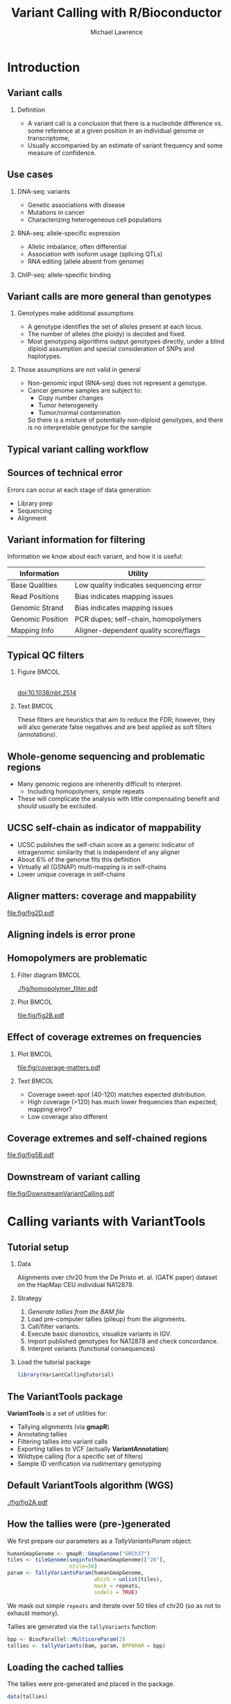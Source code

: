 # -*- org-export-babel-evaluate: (quote inline-only);  -*-
#+TITLE: Variant Calling with R/Bioconductor
#+AUTHOR: Michael Lawrence

#+OPTIONS: toc:t H:2

#+startup: beamer
#+LaTeX_CLASS: beamer

#+PROPERTY: exports both
#+PROPERTY: results output
#+PROPERTY: eval no-export
#+PROPERTY: session *R*
#+PROPERTY: tangle yes

#+BEGIN_LaTeX
\AtBeginSubsection[]
{
  \begin{frame}<beamer>{Outline}
    \tableofcontents[currentsection,currentsubsection]
  \end{frame}
}
\AtBeginSection[]
{
  \begin{frame}<beamer>{Outline}
    \tableofcontents[currentsection]
  \end{frame}
}
#+END_LaTeX

* Introduction
** Variant calls
*** Definition
    * A variant call is a conclusion that there is a nucleotide
      difference vs. some reference at a given position in an
      individual genome or transcriptome,
    * Usually accompanied by an estimate of variant frequency and some
      measure of confidence.

  # Why do we want them?
** Use cases
*** DNA-seq: variants
    * Genetic associations with disease
    * Mutations in cancer
    * Characterizing heterogeneous cell populations
    
*** RNA-seq: allele-specific expression
    * Allelic imbalance, often differential
    * Association with isoform usage (splicing QTLs)
    * RNA editing (allele absent from genome)
    
*** ChIP-seq: allele-specific binding

  # Why they are often more appropriate than genotypes?
** Variant calls are more general than genotypes
*** Genotypes make additional assumptions
    * A genotype identifies the set of alleles present at each locus.
    * The number of alleles (the ploidy) is decided and fixed.
    * Most genotyping algorithms output genotypes directly, under a
      blind diploid assumption and special consideration of SNPs and
      haplotypes.
    
*** Those assumptions are not valid in general
    * Non-genomic input (RNA-seq) does not represent a genotype.
    * Cancer genome samples are subject to:
        * Copy number changes
        * Tumor heterogeneity
        * Tumor/normal contamination
      So there is a mixture of potentially non-diploid genotypes, and
      there is no interpretable genotype for the sample

  # OK, I believe we want variant calls; how do we generate them?
** Typical variant calling workflow
   #+begin_latex
   \includegraphics<1>[width=11cm]{fig/VariantCallingWorkflow-1}
   \includegraphics<2>[width=11cm]{fig/VariantCallingWorkflow-2}
   \includegraphics<3>[width=11cm]{fig/VariantCallingWorkflow-3}
   \includegraphics<4>[width=11cm]{fig/VariantCallingWorkflow-4}
   \includegraphics<5>[width=11cm]{fig/VariantCallingWorkflow-5}
   \includegraphics<6>[width=11cm]{fig/VariantCallingWorkflow-6}
   #+end_latex
   
  # But what can go wrong?
** Sources of technical error
   Errors can occur at each stage of data generation:
   * Library prep
   * Sequencing
   * Alignment
  
   # What can we do about it?
** Variant information for filtering
   Information we know about each variant, and how it is useful:
   
   | Information      | Utility                                |
   |------------------+----------------------------------------|
   | Base Qualities   | Low quality indicates sequencing error |
   | Read Positions   | Bias indicates mapping issues          |
   | Genomic Strand   | Bias indicates mapping issues          |
   | Genomic Position | PCR dupes; self-chain, homopolymers    |
   | Mapping Info     | Aligner-dependent quality score/flags  |
   
** Typical QC filters
*** Figure                                                            :BMCOL:
    :PROPERTIES:
    :BEAMER_col: 0.4
    :END:
    #+ATTR_latex: :width 5cm
    [[file:fig/mutect-filters-adapted.png]] \\
    doi:10.1038/nbt.2514
    
*** Text                                                              :BMCOL:
    :PROPERTIES:
    :BEAMER_col: 0.4
    :END:
    These filters are heuristics that aim to reduce the FDR; however,
    they will also generate false negatives and are best applied as
    soft filters (annotations).
  
** Whole-genome sequencing and problematic regions
   * Many genomic regions are inherently difficult to interpret.
     * Including homopolymers, simple repeats
   * These will complicate the analysis with little compensating
     benefit and should usually be excluded.

** UCSC self-chain as indicator of mappability
   * UCSC publishes the self-chain score as a generic indicator of
     intragenomic similarity that is independent of any aligner
   * About 6% of the genome fits this definition
   * Virtually all (GSNAP) multi-mapping is in self-chains
   * Lower unique coverage in self-chains

** Aligner matters: coverage and mappability
   # FIXME: need the simplified figure
    [[file:fig/fig2D.pdf]]

** Aligning indels is error prone
   #+LATEX: \framesubtitle{Resolved by indel realignment}
   #+attr_LaTeX: :width 11cm
   [[file:fig/indel-problem-cropped.png]]
   
** Homopolymers are problematic
*** Filter diagram                                                    :BMCOL:
    :PROPERTIES:
    :BEAMER_col: 0.4
    :END:
    #+attr_LaTeX: :height 7cm
    [[./fig/homopolymer_filter.pdf]]
    
*** Plot                                                              :BMCOL:
    :PROPERTIES:
    :BEAMER_col: 0.6
    :END:
    #+attr_LaTeX: :height 7cm
    [[file:fig/fig2B.pdf]]

** Effect of coverage extremes on frequencies
*** Plot                                                              :BMCOL:
    :PROPERTIES:
    :BEAMER_col: 0.5
    :END:
    #+attr_LaTeX: :width 6cm
     [[file:fig/coverage-matters.pdf]]
     
*** Text                                                              :BMCOL:
    :PROPERTIES:
    :BEAMER_col: 0.5
    :END:
    * Coverage sweet-spot (40-120) matches expected distribution.
    * High coverage (>120) has much lower frequencies than expected;
      mapping error?
    * Low coverage also different
   
** Coverage extremes and self-chained regions
   [[file:fig/fig5B.pdf]]

** Downstream of variant calling
   [[file:fig/DownstreamVariantCalling.pdf]]
   
* Calling variants with VariantTools
** Tutorial setup
*** Data
    Alignments over chr20 from the De Pristo et. al. (GATK paper)
    dataset on the HapMap CEU individual NA12878.
   
*** Strategy
    0. /Generate tallies from the BAM file/
    1. Load pre-computer tallies (pileup) from the alignments.
    2. Call/filter variants.
    3. Execute basic dianostics, visualize variants in IGV.
    4. Import published genotypes for NA12878 and check concordance.
    5. Interpret variants (functional consequences)

*** Load the tutorial package
    #+begin_src R
    library(VariantCallingTutorial)
    #+end_src
    
** The *VariantTools* package
   *VariantTools* is a set of utilities for:
   * Tallying alignments (via *gmapR*)
   * Annotating tallies
   * Filtering tallies into variant calls
   * Exporting tallies to VCF (actually *VariantAnnotation*)
   * Wildtype calling (for a specific set of filters)
   * Sample ID verification via rudimentary genotyping

** Default VariantTools algorithm (WGS)
     #+attr_LaTeX: :width 11cm
     [[./fig/fig2A.pdf]]

** How the tallies were (pre-)generated
   We first prepare our parameters as a /TallyVariantsParam/
   object:
   #+begin_src R :exports none :tangle no
     repeats <- get(load("~/share/tracks/repeats.rda"))
     repeats <- as(repeats, "GRanges")
     repeats <-
       subset(repeats,
              repClass %in% c("Simple_repeat", "Low_complexity", "Satellite"))
     seqlevelsStyle(repeats) <- "NCBI"
   #+end_src
   #+begin_src R :tangle no
     humanGmapGenome <- gmapR::GmapGenome("GRCh37")
     tiles <- tileGenome(seqinfo(humanGmapGenome)["20"],
                         ntile=50)
     param <- TallyVariantsParam(humanGmapGenome,
                                 which = unlist(tiles),
                                 mask = repeats,
                                 indels = TRUE)
   #+end_src
   We mask out simple =repeats= and iterate over 50 tiles of chr20 (so
   as not to exhaust memory).
   
   Tallies are generated via the =tallyVariants= function:
   #+begin_src R :tangle no :exports none
   bam <- "NA12878.HiSeq.WGS.bwa.cleaned.recal.b37.20.bam"
   #+end_src
   #+begin_src R :tangle no
     bpp <- BiocParallel::MulticoreParam(2)
     tallies <- tallyVariants(bam, param, BPPARAM = bpp)
   #+end_src
   
** Loading the cached tallies
   The tallies were pre-generated and placed in the package.
   #+begin_src R
     data(tallies)
   #+end_src

** VRanges objects
   * The tallies are represented as a /VRanges/ object, defined by the
     *VariantAnnotation* package
   * All *VariantTools* filters and utilities operate on /VRanges/
   * /VRanges/ is an extension of /GRanges/ for more formally
     representing variant calls

** VRanges components
   * On top of /GRanges/, /VRanges/ adds these fixed columns:
     | =ref=              | ref allele                          |
     | =alt=              | alt allele                          |
     | =totalDepth=       | total read depth                    |
     | =refDepth=         | ref allele read depth               |
     | =altDepth=         | alt allele read depth               |
     | =sampleNames=      | sample identifiers                  |
     | =softFilterMatrix= | /FilterMatrix/ of filter results    |
     | =hardFilters=      | /FilterRules/ used to subset object |
   * Unused columns are filled with a single run of NAs (slots can
     be either vector or /Rle/)

** VRanges features
   * Rough, lossy, two-way conversion between /VCF/ and /VRanges/
   * Matching/set operations by position and alt (=match=, =%in%=)
   * Recurrence across samples (=tabulate=)
   * Provenance tracking of applied hard filters
   * Convenient summaries of soft filter results (/FilterMatrix/)
   * Lift-over across genome builds (=liftOver=)
   * /VRangesList/, stackable into a /VRanges/ by sample
   * All of the features of /GRanges/ (overlap, etc)

** Configure filters
   *VariantTools* implements its filters within the =FilterRules=
   framework from *IRanges*. The default variant calling filters are
   constructed by =VariantCallingFilters=:
   #+begin_src R
   calling.filters <- VariantCallingFilters()
   #+end_src

   Post-filters are filters that attempt to remove anomalies from
   the called variants:
   #+begin_src R
   post.filters <- VariantPostFilters()
   #+end_src

** Hard filter tallies into variant calls
   We pass the filters to the =callVariants= function:
   #+begin_src R
     variants <- callVariants(tallies,
                              calling.filters,
                              post.filters)
   #+end_src
   
** Selecting variants by type
   Extra the SNVs:
   #+begin_src R
   snvs <- variants[isSNV(variants)]
   #+end_src

   Extract the indels:
   #+begin_src R
   indels <- variants[isIndel(variants)]
   #+end_src
   
   Other helpers exist: =isSV=, =isSubstitution=, etc.
     
* Diagnosing variant calls
** Checking the coverage
   #+begin_src R :exports none
     cbPalette <- c("#E69F00", "#56B4E9", "#009E73", "#F0E442",
                    "#0072B2", "#D55E00", "#CC79A7")
     color.scheme <- cbPalette
     my.theme <- lattice::trellis.par.get()
     my.theme <- within(my.theme, {
       box.rectangle$col <- "black"
       box.rectangle$fill <- "gray90"
       box.umbrella$col <- "black"
       box.umbrella$lty <- 1
       strip.background$col <- rep("gray90", 7)
       plot.symbol$col <- "black"
       plot.symbol$pch <- 19
       box.dot$cex <- 1
       box.dot$pch <- "|"
       add.line$col <- "red"
       plot.polygon$col <- "gray90"
       superpose.symbol$fill <- color.scheme
       superpose.symbol$col <- color.scheme
       superpose.line$fill <- color.scheme
       superpose.line$col <- color.scheme
       superpose.polygon$fill <- color.scheme
       superpose.polygon$col <- color.scheme
     })
     lattice::lattice.options(default.theme = my.theme)
   #+end_src
   #+begin_src R :results graphics output :width 4 :height 4 :file fig/cov.pdf
     densityplot(~ totalDepth(variants),
                 xlim=c(0, 2*median(totalDepth(variants))),
                 plot.points=FALSE, n=200)
   #+end_src

   #+ATTR_latex: :height 6cm
   #+RESULTS:
   [[file:fig/cov.pdf]]

** Checking the association of frequencies and coverage
   
   #+begin_src R :results graphics output :width 8 :height 4 :file fig/freq-cov-bin.pdf
     variants$coverage.bin <- cut(totalDepth(variants), c(0, 20, 80, Inf))
     densityplot(~ altDepth/totalDepth | coverage.bin,
                 as.data.frame(variants),
                 plot.points=FALSE, layout=c(3, 1),
                 xlab="variant frequency by coverage bin")
   #+end_src

   #+ATTR_latex: :height 5cm
   #+RESULTS:
   [[file:fig/freq-cov-bin.pdf]]

** Indel proximity
   Generate a window around the each indel:
   #+begin_src R :results silent
   indel.windows <- indels + 10
   #+end_src

   Find which SNVs overlap an indel window and summarize:
   #+begin_src R
   snvs$near.indel <- ifelse(snvs %over% indel.windows,
                             "over indel", "off indel")
   #+end_src
   #+begin_src R :exports results :results graphics output :width 8 :height 4 :file fig/freq-near-indel.pdf
     densityplot(~ altDepth/totalDepth | near.indel,
                 as.data.frame(snvs),
                 plot.points=FALSE, layout=c(2,1),
                 xlab="variant frequency by coverage bin")
   #+end_src
   
   #+ATTR_latex: :height 5cm
   #+RESULTS:
   [[file:fig/freq-near-indel.pdf]]
   
** Finding homopolymers
   Find the homopolymers by forming an /Rle/ on the chromosome sequence: 
   #+begin_src R :results silent
     chr20.sequence <- getSeq(Hsapiens, "chr20")
     chr20.hp <- ranges(Rle(as.raw(chr20.sequence)))
   #+end_src

   #+ATTR_latex: :height 2cm
   [[file:fig/rle-hp.pdf]]

** Homopolymer overlap
   We consider homopolymers with length > 6:
   #+begin_src R :results silent
   chr20.hp <- chr20.hp[width(chr20.hp) > 6L]
   #+end_src

   Finally, we find the variants that overlap a homopolymer and
   summarize the counts:
   #+begin_src R
     snvs$over.hp <- ifelse(ranges(snvs) %over% chr20.hp,
                            "over homopolymer",
                            "off homopolymer")
   #+end_src

   #+begin_src R :exports results :results graphics output :width 8 :height 4 :file fig/freq-near-hp.pdf
     densityplot(~ altDepth/totalDepth | over.hp,
                 as.data.frame(snvs),
                 plot.points=FALSE, layout=c(2,1),
                 xlab="variant frequency by coverage bin")
   #+end_src
   
   #+ATTR_latex: :height 5cm
   #+RESULTS:
   [[file:fig/freq-near-hp.pdf]]

** Self-chain scores
   We have included a /GRanges/ of the self-chained regions for chr20
   in the tutorial package:
   #+begin_src R :results silent
   data(selfChains, package="VariantCallingTutorial")
   #+end_src

*** Exercise
    * Find the overlap between the =snvs= object and the
      =selfChains=. Store the result on =snvs=. Summarize it somehow.
   
** Self-chain score as soft filter
   We can formally flag variants by self-chain overlap without
   discarding them from the dataset:
   #+begin_src R
     unchained.filter <-
       FilterRules(list(unchained = function(x) {
         x %outside% selfChains
       }))
     variants <- softFilter(variants, unchained.filter)
     summary(softFilterMatrix(variants))
   #+end_src

   #+RESULTS:
   : <initial> unchained   <final> 
   :    229272    213733    213733
   
** Visualizing putative FPs: IGV
   IGV is an effective tool for exploring alignment issues and other
   variant calling anomalies; *SRAdb* drives IGV from R.

   To begin, we create a connection:
   #+begin_src R
     SRAdb::startIGV("lm")
     sock <- SRAdb::IGVsocket()   
   #+end_src
   
** Exporting our calls as VCF
   IGV will display variant calls as VCF:
   #+begin_src R
     mcols(variants) <- NULL
     sampleNames(variants) <- "NA12878"
     vcf <- writeVcf(sort(variants),
                     "variants.vcf")
     vcf <- tools::file_path_as_absolute(vcf)
     vcf_gz <- paste0(tools::file_path_sans_ext(vcf), ".gz")
     indexTabix(bgzip(vcf, vcf_gz, overwrite=TRUE),
                format="vcf4")
   #+end_src
   We need to manually index the VCF, because /VariantAnnotation/ uses
   the =bgz= extension, while IGV expects =gz=.

** Creating an IGV session
   Create an IGV session with our VCF, BAMs and custom p53 genome:
   #+begin_src R
     bam <- tools::file_path_as_absolute(bam)
     session <- SRAdb::IGVsession(c(bam, vcf_gz),
                                  "session.xml",
                                  "hg19")
   #+end_src

   Load the session:
   #+begin_src R
    SRAdb::IGVload(sock, session)
   #+end_src

** Browsing regions of interest
   IGV will (manually) load BED files as a list of bookmarks:
   #+begin_src R
     rtracklayer::export(variants, "roi.bed")
   #+end_src

* Importing and manipulating VCF data
** Goals/Motivation
   * Assume we want to compare the VariantTools calls with those from
     the Illumina Platinum Genome for NA12878
   * We need to:
     1. Import the Illumina calls from VCF (in a scalable fashion)
     2. Perform basic QC/EDA on the variants
     3. Filter out suspect and uninteresting variants
   
** VCF: Variant Call Format
   * The Variant Call Format (VCF) is the standard file format for
     storing variant calls.
   * Every VCF file consists of two parts: 
     * Header describing the format/provenance
     * Actual variant records, describing one or more alternate
       alleles (SNV, indel, etc) at a particular position in the
       genome.
   * Each variant record contains information at four levels:
     * The position
     * A particular alternate allele at the position, 
     * A particular sample at the position
     * A particular combination of alternate allele and sample
       (usually includes genotype). 

** VCF fields
   At a lower level, each VCF record consists of the following
   components:
   * =CHROM= :: The chromosome on which the variant is located,
   * =POS= :: The variant (start) position on =CHROM=,
   * =ID= :: A string identifier, such as the dbSNP ID,
   * =REF= :: The reference allele,
   * =ALT= :: The alternate allele,
   * =QUAL= :: Some notion of quality for entire record,
   * =FILTER= :: A list of filters that the variant failed to pass,
   * =INFO= :: A list of arbitrary fields describing the record or a
               specific alt allele,
   * =GENO= :: A set of columns, one per sample, each a list of
               sample-specific fields, and each field may itself be a
               list, perhaps with one value per alt.

** Previewing a VCF file
   * For reading a VCF, we rely on the *VariantAnnotation* package.
   * Always start by checking the header of an unfamiliar VCF file, so
     that we can:
     * Check the integrity of the data and 
     * Determine which parts need to be imported
   #+begin_src R
     vcf.file <- NA12878_pg.chr20.vcf.bgz
     header <- scanVcfHeader(vcf.file)
     header
   #+end_src

   #+RESULTS:
   : class: VCFHeader 
   : samples(1): NA12878
   : meta(7): fileformat ApplyRecalibration ... source fileDate
   : fixed(1): FILTER
   : info(22): AC AF ... culprit set
   : geno(8): GT GQX ... PL VF

** Inspecting the VCF header
   The most important information is usually the sample-specific
   values, which typically include the genotype, as in this case:
   #+begin_src R
   geno(header)
   #+end_src

   #+RESULTS:
   #+begin_example
   DataFrame with 8 rows and 3 columns
            Number        Type    Description                                                                  
       <character> <character>    <character>                                                                  
   GT            1      String    GT  Genotype                                                                 
   GQX           1     Integer    GQX Min genotype quality...
   AD            .     Integer    AD  Allelic depths
   DP            1     Integer    DP  Approximate read depth
   GQ            1       Float    GQ  Genotype Quality
   MQ            1     Integer    MQ  RMS Mapping Quality
   PL            G     Integer    PL  Likelihoods for each alt
   VF            1       Float    VF  Variant frequency
#+end_example

** Detecting gVCF
   We also notice something interesting in the =INFO= header:
   #+begin_src R
   info(header)["END",]
   #+end_src

   #+RESULTS:
   : DataFrame with 1 row and 3 columns
   :          Number        Type                   Description
   :     <character> <character>                   <character>
   : END           1     Integer End position of the region...

   The presence of the =END= =INFO= field indicates that we are
   actually dealing with a special type of VCF called a gVCF, where
   "g" stands for "genomic"; more later.

** Exercises
    1. By convention, which accessor would you use to retrieve the
       =meta= component of the /VCFHeader/ object?
    2. What is the meaning of the =AD= and =DP= fields in the =geno()=
       component?
   
** Full VCF import
   * We now load the VCF data into R using =readVcf()=:
     #+begin_src R :results silent
     vcf <- readVcf(vcf.file, genome="hg19")
     #+end_src
   * We pass a genome identifier to track provenance and ensure data integrity.
   * Loading the full file consumes a lot of memory, much of which may
     be wasted if we are only interested in one region, or some subset
     of the fields
   * This is the size for chr20:
     #+begin_src R
     print(object.size(vcf), unit="auto")
     #+end_src

     #+RESULTS:
     : 300 Mb

   * But for the genome, this would be closer to 12 GB,  which is
     beyond the memory capacity of most laptops
  
** Restricted VCF import
   * Restricted import is useful when:
     * We need only a subset of the data
     * We want to process all of the data in an interative fashion
   * =readVcf= supports multiple modes of restriction:
     * Range-based for selecting a region (=vcfWhich=)
     * Field-based for skipping irrelevant fields (=vcfWhat=)
     * Row chunk-based for streaming (=yieldSize=)
       
** Restricting by genomic range
   * Assume we had a VCF for the whole genome and we want to restrict
     it to chr20
   * First, we obtain the chr20 range:
     #+begin_src R
       ranges.chr20 <- as(seqinfo(Hsapiens)["chr20"],
                          "GRanges")
     #+end_src
   * And pass the range of interest to =readVcf()=:
     #+begin_src R
       param <- ScanVcfParam(which=ranges.chr20)
       vcf.chr20 <- readVcf(vcf.file, genome="hg19",
                            param=param)
     #+end_src

** Exercises
   1. How would we have restricted to chr19 instead of chr20?
   2. Let us assume that we are not interested in any of the =info()=
      fields in the file. If we exclude them from the import
      operation, we can save valuable time and memory. See
      =?ScanVcfParam= and determine how to do this.

** /VCF/ objects
  The =readVcf()= function returns a /VCF/ object, a derivative of
  /SummarizedExperiment/ that fully and formally represents the
  complexity of the VCF file.
  * =rowData(vcf)= :: /GRanges/ object holding the positions and
                      fixed, position-level columns
      #+begin_src R
      colnames(mcols(rowData(vcf)))
      #+end_src

      #+RESULTS:
      : [1] "paramRangeID" "REF" "ALT" "QUAL" "FILTER"

  * =info(vcf)= :: /DataFrame/ of position- and alt-level fields
      #+begin_src R
      head(colnames(info(vcf)))
      #+end_src

      #+RESULTS:
      : [1] "AC" "AF" "AN"               
      : [4] "DP" "QD" "BLOCKAVG_min30p3a"

  * =geno(vcf)= :: Sample-specific values, including the 
    genotype
      #+begin_src R
      names(geno(vcf))
      #+end_src

      #+RESULTS:
      : [1] "GT" "GQX" "AD" "DP" "GQ" "MQ" "PL" "VF"

** /VCF/ subsetting/extraction
  We can see that this particular VCF includes wildtype calls, while
  we are only interested in the variants, so we subset the object:
  #+begin_src R
  illumina_variants <- vcf[geno(vcf)$GT[,1] != "0/0",]
  #+end_src

  #+RESULTS:

  Note that we use matrix-style indexing, because /VCF/ models the
  data as a variant by sample matrix.

** Selection by variant type
  Of the fixed columns, the most important is the =ALT= column, which
  stores the alternate allele(s) for each record.
  #+begin_src R
  head(alt(illumina_variants))
  #+end_src

  #+RESULTS:
  #+begin_example
  DNAStringSetList of length 150402
  [[1]] T
  [[2]] CT
  [[3]] C
  [[4]] C
  [[5]] T
  [[6]] C
  ...
  <150392 more elements>
#+end_example
  
  Restrict to SNVs using the =isSNV= helper:
  #+begin_src R
    selectSNVs <- isSNV(illumina_variants)
    illumina_snvs <- subset(illumina_variants, selectSNVs)
  #+end_src

** Expanding the /VCF/: one alt per record
  /VCF/ supports multiple alts per row:
  #+begin_src R
  class(alt(illumina_snvs))
  #+end_src

  #+RESULTS:
  : [1] "DNAStringSetList"
  : attr(,"package")
  : [1] "Biostrings"

  But it is easier to reason on data with one alt per row, which we
  can achieve with =expand=:
  #+begin_src R
  illumina_snvs <- expand(illumina_snvs)
  class(alt(illumina_snvs))
  #+end_src

  #+RESULTS:
  : [1] "DNAStringSet"
  : attr(,"package")
  : [1] "Biostrings"
  
** Exercises
   1. Obtain the =AD= and/or =DP= components of the =snvs= object.
   2. One could calculate the allele fraction from the =AD= and =DP=
      components. However, some variant callers, including GATK,
      filter the =DP= component differently from the counts in =AD=,
      so the two values are incompatible. Luckily, this file contains
      the alt frequency as a special genotype field; which one is it?
   3. How much memory have we saved through this filtering? Hint: see
      the usage of =object.size()= in the previous section.
      
** Filtering a VCF file: =filterVcf=
   * After filtering, the /VCF/ object is much smaller
     #+begin_src R
     print(object.size(illumina_snvs), unit="auto")
     #+end_src

     #+RESULTS:
     : 37.2 Mb

   * The reduction is sufficient for us to operate on the calls from
     the entire genome, not just chr20.
   * In general, we want to apply the filter to the entire file,
     without loading all of the data into memory.
   * The =filterVcf= function steams over a VCF file, writing out the
     records that pass two types of filters:
     * =prefilters= :: Applied to the raw text of this file (faster
                       but riskier), and
     * =filters= :: Applied to the data parsed as a /VCF/ file.

** Filtering for the called SNVs
   We filter out non-variant sites using a prefilter:
   #+begin_src R
     prefilters <-
       FilterRules(list(onlyVariants=function(text) {
         !grepl("0/0", text, fixed=TRUE)
       }))
   #+end_src

   #+RESULTS:

   We also need to restrict to SNVs, which is sufficiently
   complicated to warrant filtering after parsing:
   #+begin_src R
     filters <- FilterRules(list(onlySNVs=isSNV))
   #+end_src

   #+RESULTS:

   We combine both of the filters and drop the unneeded =info= columns
   in a single step:
   #+begin_src R
     filterVcf(vcf.file, genome="hg19", "snvs.vcf", index=TRUE,
               prefilters=prefilters, filters=filters,
               param=ScanVcfParam(info=NA))
   #+end_src
   
** Exercises
   1. What if we wanted to create a separate file with all of the
      indels? Hint: see =?isIndel=.   
      
** Accessing included QC filters
   * The =filt()= component marks which QC filters failed a variant
   * Variants that pass all QC filters are labeled "PASS"
   * Here, we list the descriptions of the filter codes from the header:
   #+begin_src R
   fixed(header(illumina_snvs))$FILTER
   #+end_src

   #+RESULTS:
   #+begin_example
   DataFrame with 9 rows and 1 column
   Description
   <character>
   LowGQX               Locus GQX < 30.0000 or not present
   LowQD                Locus QD < than 2.0000
   LowMQ                Site MQ < than 20.0000
   IndelConflict        Region has conflicting indel calls
   MaxDepth             Site depth > 3.0x the mean depth
   SiteConflict         Genotype conflicts with proximal indel
   ...                  ...
#+end_example

** Summarizing the QC filters
   #+begin_src R
     table(unlist(strsplit(filt(illumina_snvs), ";")))
   #+end_src

   #+RESULTS:
   #+begin_example
   IndelConflict    LowGQX 
              35     11020 
           LowMQ     LowQD 
            1055     19583 
        MaxDepth      PASS 
              25     68626 
    SiteConflict       ...
             785       ...
#+end_example

** Restricting by the QC filters
   For the purposes of this tutorial, we will restrict to
   the "PASS" variants:
   #+begin_src R :results silent
     passed <- grep("PASS", filt(illumina_snvs), fixed=TRUE)
     illumina_snvs <- illumina_snvs[passed,]
   #+end_src

   After that filter, there are very few positions with outlying
   coverage values:
   #+begin_src R
     rowData(illumina_snvs)$coverage.bin <-
       cut(geno(illumina_snvs)$DP, c(0, 20, 80, Inf))
     table(rowData(illumina_snvs)$coverage.bin)
   #+end_src

   #+RESULTS:
   :   (0,20]  (20,80] (80,Inf] 
   :       63    68528       35
   
** Exercises
   1. Use the patterns presented above to determine which specific
      filters were most responsible for removing the group of low
      frequency variants.

* Comparing variant sets
** Goals
   * Compare the output from VariantTools from the Illumina
     "platinum" genotypes for the same individual (NA12878)
   * Intersect the variant sets using /VRanges/ to determine the FP
     and FN calls for VariantTools
   * Compare the variants in terms of their frequencies
     
** Coercing to /VCF/ to /VRanges/
*** Coercion
   #+begin_src R
     illumina_vr <- as(illumina_snvs, "VRanges")   
   #+end_src
    
*** Rectify differences in reference genome
   #+begin_src R
     seqlevelsStyle(illumina_vr) <- "NCBI"
     illumina_vr <- dropSeqlevels(illumina_vr, "MT")
     genome(illumina_vr) <- "GRCh37"
   #+end_src
   
** Intersecting variant sets
*** Sensitivity
   #+begin_src R
     illumina_vr$in.vt <- illumina_vr %in% snvs
     mean(illumina_vr$in.vt)  
   #+end_src
   #+RESULTS:
   : [1] 0.9654358

*** Specificity
   #+begin_src R
     snvs$in.illumina <- snvs %in% illumina_vr
     mean(snvs$in.illumina)
   #+end_src

   #+RESULTS:
   : [1] 0.3085657

** Compare variant frequencies
   We merge the variant frequencies from the VariantTools set into the
   Illumina set:
   #+begin_src R  :results silent
     illumina_vr$vt.freq <-
       altFraction(snvs)[match(illumina_vr, snvs)]
   #+end_src

   Now we can make a scatterplot:
   #+begin_src R  :results graphics output :width 4 :height 4 :file fig/scatter.pdf
     xyplot(vt.freq ~ altFraction(illumina_vr),
            as.data.frame(illumina_vr),
            panel=panel.smoothScatter,
            xlab="Illumina frequency",
            ylab="VariantTools frequency")
   #+end_src

** Compare variant frequencies
   #+ATTR_latex: :height 8cm
   #+RESULTS:
   [[file:fig/scatter.pdf]]

** Exercises
   1. See =?softFilterMatrix= and =?called= to subset =broad.vr= to
      the variants that passed all filters.
   2. Make a density plot of the variant frequencies from =broad.vr=.
   3. What percentage of the Broad calls were not called by Illumina?

** Manipulating gVCF runs
   * This file is actually a gVCF file, where the "g" stands for genotype
   * The extended format supports storing runs that indicate
     confidence in the WT genotype
   * For the unique VariantTools calls, we can retrieve Illumina's
     confidence that the positions are indeed wildtype
   * We begin by converting the positions in the /VCF/ to runs
     #+begin_src R :results silent
     runs <- vcf[!is.na(info(vcf)$END),]
     end(rowData(runs)) <- info(runs)$END
     #+end_src

** Exercises
   1. Assuming that a "PASS" value for =filt(runs)= indicates
      wildtype and no-call otherwise, what percentage of chr20
      was callable?
   2. For the unique VariantTools variants found in a previous exercise, how
      many of them were called wildtype vs. no-call by Illumina?     

** False negatives: which filter to blame?
   Apply the calling filters to our FN and summarize the results:
   #+begin_src R :results value replace :colnames yes
     calling.filters <- hardFilters(snvs)[3:5]
     tallies <- resetFilter(tallies)
     tallies <- softFilter(tallies, calling.filters,
                           serial=TRUE)
     fn <- tallies[tallies %in% subset(illumina_vr, !in.vt)]
     t(summary(softFilterMatrix(fn)))
   #+end_src

   #+RESULTS:
   | <initial> | readCount | likelihoodRatio | avgNborCount | <final> |
   |-----------+-----------+-----------------+--------------+---------|
   |      1052 |      1036 |            1035 |            0 |       0 |

* Interpreting variants
** Genomic context
   =locateVariants()= annotates variants with overlapping genes.
   #+begin_src R :results silent
     gene.models <- TxDb.Hsapiens.UCSC.hg19.knownGene
     snvs <- keepSeqlevels(snvs, "20")
     seqlevelsStyle(snvs) <- "UCSC"
     genome(snvs) <- "hg19"
     locations <- locateVariants(snvs, gene.models,
                                 CodingVariants())
   #+end_src

   The return value, =locations=, is a /GRanges/ with these columns:
   #+begin_src R
   colnames(mcols(locations))
   #+end_src

   #+RESULTS:
   : [1] "LOCATION"  "QUERYID"   "TXID"      "CDSID"
   : [5] "GENEID"    "PRECEDEID" "FOLLOWID"

** Munging the genomic context
   * The =QUERYID= column maps each row in =locations= to a row in the
     input (only a subset of the variants are over a gene):
   #+begin_src R :results silent
     snvs$coding.tx <- NA_integer_
     snvs$coding.tx[locations$QUERYID] <- locations$TXID
   #+end_src

   * We can use annotations to retrieve the gene symbols:
   #+begin_src R :results silent
     gene_ids <- sub("GeneID:", "",
                     locations$GENEID[!is.na(locations$GENEID)])
     syms <- unlist(mget(gene_ids,
                         org.Hs.egSYMBOL,
                         ifnotfound=NA))
     locations$SYMBOL[!is.na(locations$GENEID)] <- syms
   #+end_src

** Exercises
   1. Merge the =coding$SYMBOL= back into the original =snvs= object.
   2. We found the variants that overlap a coding region; how would
      we find those inside a promoter?
      
** Coding consequences
   =predictCoding()= predicts coding consequences:
   #+begin_src R :results silent
     coding <- predictCoding(snvs, gene.models, Hsapiens,
                             varAllele = DNAStringSet(alt(snvs)))
   #+end_src

   The returned object, =coding=, is a /VRanges/ object with a number
   of additional metadata columns:
   #+begin_src R
   setdiff(colnames(mcols(coding)), colnames(mcols(snvs)))
   #+end_src

   #+RESULTS:
   :  [1] "varAllele"   "CDSLOC"      "PROTEINLOC"  "QUERYID"     "TXID"       
   :  [6] "CDSID"       "GENEID"      "CONSEQUENCE" "REFCODON"    "VARCODON"   
   : [11] "REFAA"       "VARAA"

** Summarizing the consequences
   We tabulate the consequence codes:
   #+begin_src R
   table(coding$CONSEQUENCE)
   #+end_src

   #+RESULTS:
#+begin_example
     nonsense nonsynonymous    synonymous 
           66          3651          1259
#+end_example

** Exercises
   1. Cross tabulate the ref and alt amino acids.
   2. Find the variant that occurred in the SOX12 gene.
